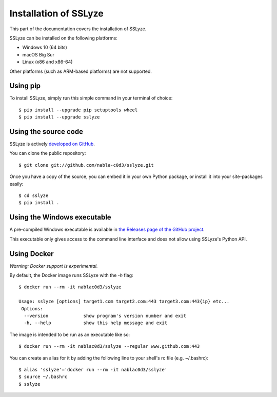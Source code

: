 Installation of SSLyze
######################

This part of the documentation covers the installation of SSLyze.

SSLyze can be installed on the following platforms:

* Windows 10 (64 bits)
* macOS Big Sur
* Linux (x86 and x86-64)

Other platforms (such as ARM-based platforms) are not supported.

Using pip
*********

To install SSLyze, simply run this simple command in your terminal of choice::

    $ pip install --upgrade pip setuptools wheel
    $ pip install --upgrade sslyze

Using the source code
*********************

SSLyze is actively `developed on GitHub <https://github.com/nabla-c0d3/sslyze>`_.

You can clone the public repository::

    $ git clone git://github.com/nabla-c0d3/sslyze.git

Once you have a copy of the source, you can embed it in your own Python
package, or install it into your site-packages easily::

    $ cd sslyze
    $ pip install .

Using the Windows executable
****************************

A pre-compiled Windows executable is available in
`the Releases page of the GitHub project <https://github.com/nabla-c0d3/sslyze/releases>`_.

This executable only gives access to the command line interface and does not allow using SSLyze's Python API.

Using Docker
************

`Warning: Docker support is experimental.`

By default, the Docker image runs SSLyze with the `-h` flag::

    $ docker run --rm -it nablac0d3/sslyze

    Usage: sslyze [options] target1.com target2.com:443 target3.com:443{ip} etc...
     Options:
      --version             show program's version number and exit
      -h, --help            show this help message and exit


The image is intended to be run as an executable like so::

    $ docker run --rm -it nablac0d3/sslyze --regular www.github.com:443

You can create an alias for it by adding the following line to your shell's rc file (e.g. ~/.bashrc)::

    $ alias 'sslyze'='docker run --rm -it nablac0d3/sslyze'
    $ source ~/.bashrc
    $ sslyze
